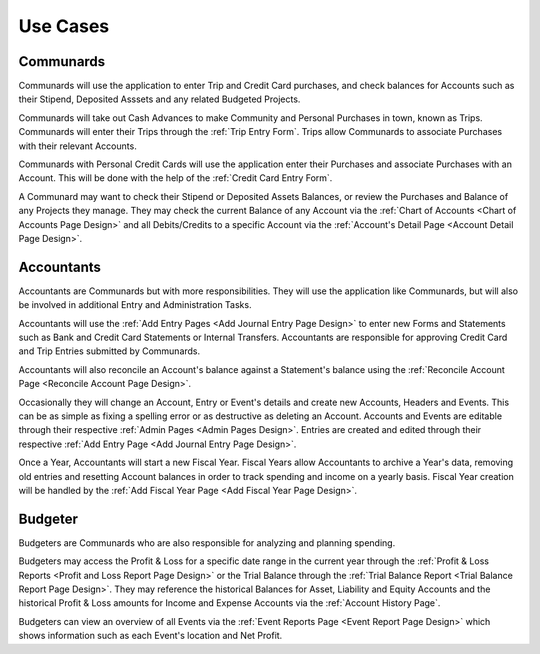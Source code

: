 .. _Use Cases:

Use Cases
===========

.. uml::
    :includegraphics: scale=.55

    left to right direction
    :Accountant: as acc
    :Communard: as com
    :Budgeter: as bud
    acc --|> com : extends
    bud --|> com : extends
    rectangle Accounts {
        com -- (Check Balances)
        acc --- (Reconcile Balance)
        bud -- (View History)
    }

    rectangle Entry {
        com -- (Enter Trips)
        com -- (Enter Credit Cards)
        acc -- (Approve Entries)
        acc -- (Enter Deposits\n& Withdrawls)
        acc --- (Pay Stipends)
        acc -- (Enter Transfers)
        acc --- (View/Edit Details)
    }


.. _Communard Usecases:

Communards
-----------

Communards will use the application to enter Trip and Credit Card purchases,
and check balances for Accounts such as their Stipend, Deposited Asssets and
any related Budgeted Projects.

Communards will take out Cash Advances to make Community and Personal Purchases
in town, known as Trips. Communards will enter their Trips through the
:ref:`Trip Entry Form`. Trips allow Communards to associate Purchases with
their relevant Accounts.

Communards with Personal Credit Cards will use the application enter their
Purchases and associate Purchases with an Account. This will be done with
the help of the :ref:`Credit Card Entry Form`.

A Communard may want to check their Stipend or Deposited Assets Balances, or
review the Purchases and Balance of any Projects they manage. They may check
the current Balance of any Account via the :ref:`Chart of Accounts <Chart of
Accounts Page Design>` and all Debits/Credits to a specific Account via the
:ref:`Account's Detail Page <Account Detail Page Design>`.

.. _Accountant Usecases:

Accountants
-----------

Accountants are Communards but with more responsibilities. They will use the
application like Communards, but will also be involved in additional Entry and
Administration Tasks.

.. uml::
    :includegraphics: scale=.6

    :Accountant: as acc
    rectangle Administration {
        acc -- (Create/Edit Event)
        acc -- (Create/Edit Account)
        acc -- (Create/Edit Header)
        acc -- (Start New Fiscal Year)
    }

Accountants will use the :ref:`Add Entry Pages <Add Journal Entry Page Design>`
to enter new Forms and Statements such as Bank and Credit Card Statements or
Internal Transfers. Accountants are responsible for approving Credit Card and
Trip Entries submitted by Communards.

Accountants will also reconcile an Account's balance against a Statement's
balance using the :ref:`Reconcile Account Page <Reconcile Account Page
Design>`.

Occasionally they will change an Account, Entry or Event's details and create
new Accounts, Headers and Events. This can be as simple as fixing a spelling
error or as destructive as deleting an Account. Accounts and Events are
editable through their respective :ref:`Admin Pages <Admin Pages Design>`.
Entries are created and edited through their respective :ref:`Add Entry Page
<Add Journal Entry Page Design>`.

Once a Year, Accountants will start a new Fiscal Year. Fiscal Years allow
Accountants to archive a Year's data, removing old entries and resetting
Account balances in order to track spending and income on a yearly basis.
Fiscal Year creation will be handled by the :ref:`Add Fiscal Year Page <Add
Fiscal Year Page Design>`.

Budgeter
---------

Budgeters are Communards who are also responsible for analyzing and planning
spending.

.. uml::
    :includegraphics: scale=.55

    :Budgeter: as bud
    rectangle Reports {
        bud -- (View Profit & Loss)
        bud -- (View Trial Balances)
        bud -- (View Events Overview)
    }

Budgeters may access the Profit & Loss for a specific date range in the
current year through the :ref:`Profit & Loss Reports <Profit and Loss Report
Page Design>` or the Trial Balance through the :ref:`Trial Balance Report
<Trial Balance Report Page Design>`. They may reference the historical Balances
for Asset, Liability and Equity Accounts and the historical Profit & Loss
amounts for Income and Expense Accounts via the :ref:`Account History Page`.

Budgeters can view an overview of all Events via the :ref:`Event Reports Page
<Event Report Page Design>` which shows information such as each Event's location and Net
Profit.
